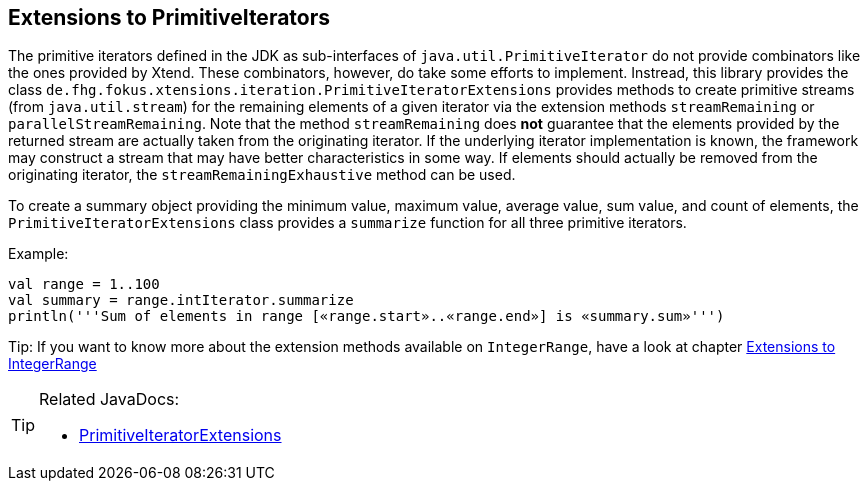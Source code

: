 == Extensions to PrimitiveIterators

The primitive iterators defined in the JDK as sub-interfaces of `java.util.PrimitiveIterator` 
do not provide combinators like the ones provided by Xtend. These combinators, however, do take some 
efforts to implement. Instread, this library provides the class 
`de.fhg.fokus.xtensions.iteration.PrimitiveIteratorExtensions` provides methods to 
create primitive streams (from `java.util.stream`) for the remaining elements of a given iterator via the 
extension methods `streamRemaining` or `parallelStreamRemaining`. Note that the method `streamRemaining` 
does *not* guarantee that the elements provided by the returned stream are actually taken from the originating
iterator. If the underlying iterator implementation is known, the framework may construct a stream that may have 
better characteristics in some way. If elements should actually be removed from the originating iterator, the
`streamRemainingExhaustive` method can be used.

To create a summary object providing the minimum value, maximum value, average value, sum value, and count of elements,
the `PrimitiveIteratorExtensions` class provides a `summarize` function for all three primitive iterators.


Example:

[source,xtend]
----
val range = 1..100
val summary = range.intIterator.summarize
println('''Sum of elements in range [«range.start»..«range.end»] is «summary.sum»''')
----

Tip: If you want to know more about the extension methods available on `IntegerRange`, have a look at chapter <<02_ranges.adoc#,Extensions to IntegerRange>>

[TIP]
====
Related JavaDocs:

* https://javadoc.io/page/com.github.fraunhoferfokus.xtensions/de.fhg.fokus.xtensions/latest/de/fhg/fokus/xtensions/iteration/PrimitiveIteratorExtensions.html[PrimitiveIteratorExtensions]
====